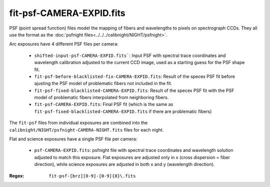=========================
fit-psf-CAMERA-EXPID.fits
=========================

PSF (point spread function) files model the mapping of fibers and wavelengths
to pixels on spectrograph CCDs.  They all use the format as the
:doc:`psfnight files<../../../calibnight/NIGHT/psfnight>`.

Arc exposures have 4 different PSF files per camera:

  * ``shifted-input-psf-CAMERA-EXPID.fits```: Input PSF with spectral 
    trace coordinates
    and wavelength calibration adjusted to the current CCD image, used
    as a starting guess for the PSF shape fit.
  * ``fit-psf-before-blacklisted-fix-CAMERA-EXPID.fits``: Result
    of the specex PSF fit before
    ajusting the PSF model of problematic fibers not included in the fit.
  * ``fit-psf-fixed-blacklisted-CAMERA-EXPID.fits``: Result of
    the specex PSF fit with the PSF
    model of problematic fibers interpolated from neighboring fibers.
  * ``fit-psf-CAMERA-EXPID.fits``: Final PSF fit (which is the same as
    ``fit-psf-fixed-blacklisted-CAMERA-EXPID.fits``
    if there are problematic fibers)

The ``fit-psf`` files from individual exposures are combined into the
``calibnight/NIGHT/psfnight-CAMERA-NIGHT.fits`` files for each night.

Flat and science exposures have a single PSF file per camera:

  * ``psf-CAMERA-EXPID.fits``: psfnight file with spectral trace coordinates
    and wavelength solution adjusted to match this exposure.  Flat exposures
    are adjusted only in x (cross dispersion = fiber direction),
    while science exposures are adjusted in both x and y (wavelength direction).

:Regex: ``fit-psf-[brz][0-9]-[0-9]{8}\.fits``


